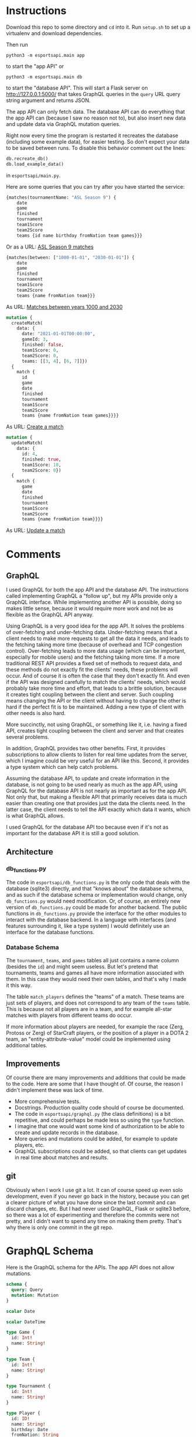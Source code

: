 * Instructions

Download this repo to some directory and =cd= into it. Run
=setup.sh= to set up a virtualenv and download dependencies.

Then run

#+BEGIN_SRC shell
python3 -m esportsapi.main app
#+END_SRC

to start the "app API" or

#+BEGIN_SRC shell
python3 -m esportsapi.main db
#+END_SRC

to start the "database API". This will start a Flask server
on http://127.0.0.1:5000/ that takes GraphQL queries in the
=query= URL query string argument and returns JSON.

The app API can only fetch data. The database API can do
everything that the app API can (because I saw no reason not
to), but also insert new data and update data via GraphQL
mutation queries.

Right now every time the program is restarted it recreates
the database (including some example data), for easier
testing. So don't expect your data to be saved between runs.
To disable this behavior comment out the lines:

#+BEGIN_SRC graphql
db.recreate_db()
db.load_example_data()
#+END_SRC

in =esportsapi/main.py=.

Here are some queries that you can try after you have
started the service:

#+BEGIN_SRC graphql
{matches(tournamentName: "ASL Season 9") {
    date
    game
    finished
    tournament
    team1Score
    team2Score
    teams {id name birthday fromNation team games}}}
#+END_SRC

Or as a URL: [[http://127.0.0.1:5000/?query=%7Bmatches%28tournamentName%3A%20%22ASL%20Season%209%22%29%20%7Bdate%20game%20finished%20tournament%20team1Score%20team2Score%20teams%20%7Bid%20name%20birthday%20fromNation%20team%20games%7D%7D%7D][ASL Season 9 matches]]

#+BEGIN_SRC graphql
{matches(between: ["1000-01-01", "2030-01-01"]) {
    date
    game
    finished
    tournament
    team1Score
    team2Score
    teams {name fromNation team}}}
#+END_SRC

As URL: [[http://127.0.0.1:5000/?query=%7Bmatches%28between%3A%20%5B%221000-01-01%22%2C%20%222030-01-01%22%5D%29%20%7Bdate%20game%20finished%20tournament%20team1Score%20team2Score%20teams%20%7Bname%20fromNation%20team%7D%7D%7D][Matches between years 1000 and 2030]]

#+BEGIN_SRC graphql
mutation {
  createMatch(
    data: {
      date: "2021-01-01T00:00:00",
      gameId: 3,
      finished: false,
      team1Score: 0,
      team2Score: 0,
      teams: [[3, 4], [6, 7]]})
  {
    match {
      id
      game
      date
      finished
      tournament
      team1Score
      team2Score
      teams {name fromNation team games}}}}
#+END_SRC

As URL: [[http://127.0.0.1:5000/?query=mutation%20%7BcreateMatch%28%20data%3A%20%7Bdate%3A%20%222021-01-01T00%3A00%3A00%22%2C%20gameId%3A%203%2C%20finished%3A%20false%2C%20team1Score%3A%200%2C%20team2Score%3A%200%2C%20teams%3A%20%5B%5B3%2C%204%5D%2C%20%5B6%2C%207%5D%5D%7D%29%20%7Bmatch%20%7Bid%20game%20date%20finished%20tournament%20team1Score%20team2Score%20teams%20%7Bname%20fromNation%20team%20games%7D%7D%7D%7D][Create a match]]

#+BEGIN_SRC graphql
mutation {
  updateMatch(
    data: {
      id: 4,
      finished: true,
      team1Score: 10,
      team2Score: 0})
  {
    match {
      game
      date
      finished
      tournament
      team1Score
      team2Score
      teams {name fromNation team}}}}
#+END_SRC

As URL: [[http://127.0.0.1:5000/?query=mutation%20%7BupdateMatch%28%20data%3A%20%7Bid%3A%204%2C%20finished%3A%20true%2C%20team1Score%3A%2010%2C%20team2Score%3A%200%7D%29%20%7Bmatch%20%7Bgame%20date%20finished%20tournament%20team1Score%20team2Score%20teams%20%7Bname%20fromNation%20team%7D%7D%7D%7D][Update a match]]

* Comments

** GraphQL

I used GraphQL for both the app API and the database API.
The instructions called implementing GraphQL a "follow up",
but my APIs provide only a GraphQL interface. While
implementing another API is possible, doing so makes little
sense, because it would require more work and not be as
flexible as the GraphQL API anyway.

Using GraphQL is a very good idea for the app API. It solves
the problems of over-fetching and under-fetching data.
Under-fetching means that a client needs to make more
requests to get all the data it needs, and leads to the
fetching taking more time (because of overhead and TCP
congestion control). Over-fetching leads to more data usage
(which can be important, especially for mobile users) and
the fetching taking more time. If a more traditional REST
API provides a fixed set of methods to request data, and
these methods do not exactly fit the clients' needs, these
problems will occur. And of course it is often the case that
they don't exactly fit. And even if the API was designed
carefully to match the clients' needs, which would probably
take more time and effort, that leads to a brittle solution,
because it creates tight coupling between the client and
server. Such coupling means changing the API or the client
without having to change the other is hard if the perfect
fit is to be maintained. Adding a new type of client with
other needs is also hard.

More succinctly, not using GraphQL, or something like it,
i.e. having a fixed API, creates tight coupling between the
client and server and that creates several problems.

In addition, GraphQL provides two other benefits. First, it
provides subscriptions to allow clients to listen for real
time updates from the server, which I imagine could be very
useful for an API like this. Second, it provides a type
system which can help catch problems.

Assuming the database API, to update and create information
in the database, is not going to be used nearly as much as
the app API, using GraphQL for the database API is
not nearly as important as for the app API. Not only that,
but making a flexible API that primarily receives data is
much easier than creating one that provides just the data
the clients need. In the latter case, the client needs to
tell the API exactly which data it wants, which is what
GraphQL allows.

I used GraphQL for the database API too because even if it's
not as important for the database API it is still a good
solution.

** Architecture

*** db_functions.py

The code in =esportsapi/db_functions.py= is the only code
that deals with the database (sqlite3) directly, and that
"knows about" the database schema, and as such if the
database schema or implementation would change, only
=db_functions.py= would need modification. Or, of course, an
entirely new version of =db_functions.py= could be made for
another backend. The public functions in =db_functions.py=
provide the interface for the other modules to interact with
the database backend. In a language with interfaces (and
features surrounding it, like a type system) I would
definitely use an interface for the database functions.

*** Database Schema

The =tournament=, =teams=, and =games= tables all just
contains a name column (besides the =id=) and might seem
useless. But let's pretend that tournaments, teams and games
all have more information associated with them. In this case
they would need their own tables, and that's why I made it
this way.

The table =match_players= defines the "teams" of a match.
These teams are just sets of players, and does not
correspond to any team of the =teams= table. This is because
not all players are in a team, and for example all-star
matches with players from different teams do occur.

If more information about players are needed, for example
the race (Zerg, Protoss or Zerg) of StarCraft players, or
the position of a player in a DOTA 2 team, an
"entity-attribute-value" model could be implemented using
additional tables.

** Improvements

Of course there are many improvements and additions that
could be made to the code. Here are some that I have thought
of. Of course, the reason I didn't implement these was lack
of time.

+ More comprehensive tests.
+ Docstrings. Production quality code should of course be
  documented.
+ The code in =esportsapi/graphql.py= (the class definitions) is
  a bit repetitive, and could perhaps be made less so using
  the =type= function.
+ I imagine that one would want some kind of authorization
  to be able to create and update records in the database.
+ More queries and mutations could be added, for
  example to update players, etc.
+ GraphQL subscriptions could be added, so that clients can
  get updates in real time about matches and results.

** git

Obviously when I work I use git a lot. It can of course
speed up even solo development, even if you never go back in
the history, because you can get a clearer picture of what
you have done since the last commit and can discard changes,
etc. But I had never used GraphQL, Flask or sqlite3 before,
so there was a lot of experimenting and therefore the
commits were not pretty, and I didn't want to spend any time
on making them pretty. That's why there is only one commit
in the git repo.

* GraphQL Schema

Here is the GraphQL schema for the APIs. The app API does
not allow mutations.

#+BEGIN_SRC graphql
schema {
  query: Query
  mutation: Mutation
}

scalar Date

scalar DateTime

type Game {
  id: Int!
  name: String!
}

type Team {
  id: Int!
  name: String!
}

type Tournament {
  id: Int!
  name: String!
}

type Player {
  id: ID!
  name: String!
  birthday: Date
  fromNation: String
  team: String
  games: [String!]!
}

type Match {
  id: ID!
  date: DateTime!
  game: String
  finished: Boolean!
  tournament: String
  team1Score: Int
  team2Score: Int
  teams: [[Player!]!]
}

type Query {
  matches(ids: [Int] = -1,
          between: [Date] = -1,
          onDate: Date = -1,
          tournamentName: String = -1,
          tournamentId: Int = -1):
    [Match]
  players(ids: [Int] = -1, names: [String] = -1): [Player]


  type CreateGame {
    game: Game
  }}

type CreateTeam {
  team: Team
}

type CreateTournament {
  tournament: Tournament
}

input PlayerInput {
  name: String!
  birthday: Date
  fromNation: String
  teamId: Int
  gameIds: [Int!]!
}

type CreatePlayer {
  player: Player
}

input MatchInput {
  date: DateTime!
  gameId: Int
  finished: Boolean
  tournamentId: Int
  team1Score: Int
  team2Score: Int
  teams: [[Int!]!]
}

type CreateMatch {
  match: Match
}

input UpdateMatchInput {
  id: Int!
  date: DateTime
  gameId: Int
  finished: Boolean
  tournamentId: Int
  team1Score: Int
  team2Score: Int
  teams: [[Int!]!]
}

type UpdateMatch {
  match: Match
}

type Mutation {
  createMatch(data: MatchInput!): CreateMatch
  createPlayer(data: PlayerInput!): CreatePlayer
  createTeam(name: String!): CreateTeam
  createGame(name: String!): CreateGame
  createTournament(name: String!): CreateTournament
  updateMatch(data: UpdateMatchInput!): UpdateMatch
}
#+END_SRC

